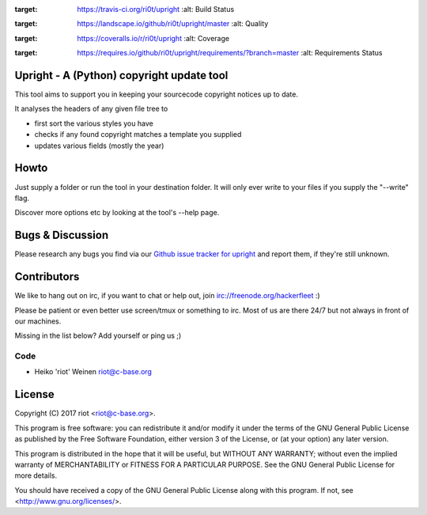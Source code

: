 .. image:: https://travis-ci.org/ri0t/upright.svg?branch=master
:target: https://travis-ci.org/ri0t/upright
    :alt: Build Status

.. image:: https://landscape.io/github/ri0t/upright/master/landscape.svg?style=flat
:target: https://landscape.io/github/ri0t/upright/master
    :alt: Quality

.. image:: https://coveralls.io/repos/ri0t/upright/badge.svg
:target: https://coveralls.io/r/ri0t/upright
    :alt: Coverage

.. image:: https://requires.io/github/ri0t/upright/requirements.svg?branch=master
:target: https://requires.io/github/ri0t/upright/requirements/?branch=master
    :alt: Requirements Status


Upright - A (Python) copyright update tool
==========================================

This tool aims to support you in keeping your sourcecode copyright notices
up to date.

It analyses the headers of any given file tree to

- first sort the various styles you have
- checks if any found copyright matches a template you supplied
- updates various fields (mostly the year)

Howto
=====

Just supply a folder or run the tool in your destination folder.
It will only ever write to your files if you supply the "--write" flag.

Discover more options etc by looking at the tool's --help page.

Bugs & Discussion
=================

Please research any bugs you find via our `Github issue tracker for
upright <https://github.com/ri0t/upright/issues>`__ and report them,
if they're still unknown.

Contributors
============

We like to hang out on irc, if you want to chat or help out,
join irc://freenode.org/hackerfleet :)

Please be patient or even better use screen/tmux or something to irc.
Most of us are there 24/7 but not always in front of our machines.

Missing in the list below? Add yourself or ping us ;)

Code
----

-  Heiko 'riot' Weinen riot@c-base.org

License
=======

Copyright (C) 2017 riot <riot@c-base.org>.

This program is free software: you can redistribute it and/or modify
it under the terms of the GNU General Public License as published by
the Free Software Foundation, either version 3 of the License, or
(at your option) any later version.

This program is distributed in the hope that it will be useful,
but WITHOUT ANY WARRANTY; without even the implied warranty of
MERCHANTABILITY or FITNESS FOR A PARTICULAR PURPOSE.  See the
GNU General Public License for more details.

You should have received a copy of the GNU General Public License
along with this program.  If not, see <http://www.gnu.org/licenses/>.
